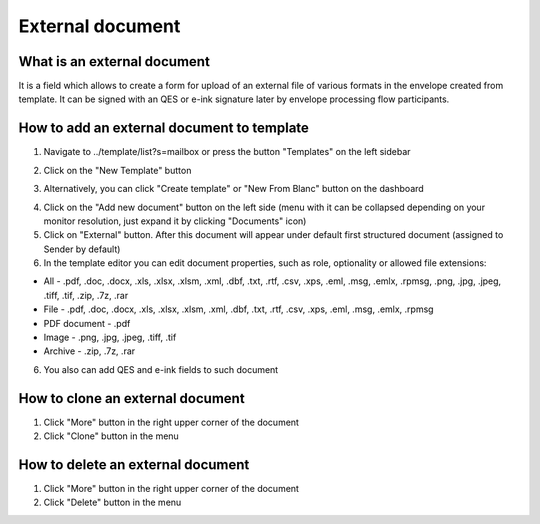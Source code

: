=================
External document
=================

What is an external document
============================

It is a field which allows to create a form for upload of an external file of various formats in the envelope created from template. It can be signed with an QES or e-ink signature later by envelope processing flow participants.

How to add an external document to template
===========================================

1. Navigate to ../template/list?s=mailbox or press the button "Templates" on the left sidebar

.. image:: pic_externalDocument/templatesSidebarButton.png
   :width: 600
   :align: center

2. Click on the "New Template" button

.. image:: pic_externalDocument/newTemplateButtonTemplates.png
   :width: 600
   :align: center

3. Alternatively, you can click "Create template" or "New From Blanc" button on the dashboard

.. image:: pic_externalDocument/newTemplateButtonDashboard.png
   :width: 600
   :align: center

4. Click on the "Add new document" button on the left side (menu with it can be collapsed depending on your monitor resolution, just expand it by clicking "Documents" icon)
5. Click on "External" button. After this document will appear under default first structured document (assigned to Sender by default)
6. In the template editor you can edit document properties, such as role, optionality or allowed file extensions:

* All - .pdf, .doc, .docx, .xls, .xlsx, .xlsm, .xml, .dbf, .txt, .rtf, .csv, .xps, .eml, .msg, .emlx, .rpmsg, .png, .jpg, .jpeg, .tiff, .tif, .zip, .7z, .rar
* File - .pdf, .doc, .docx, .xls, .xlsx, .xlsm, .xml, .dbf, .txt, .rtf, .csv, .xps, .eml, .msg, .emlx, .rpmsg
* PDF document - .pdf
* Image - .png, .jpg, .jpeg, .tiff, .tif
* Archive - .zip, .7z, .rar

6. You also can add QES and e-ink fields to such document

How to clone an external document
=================================

1. Click "More" button in the right upper corner of the document
2. Click "Clone" button in the menu

How to delete an external document
==================================

1. Click "More" button in the right upper corner of the document
2. Click "Delete" button in the menu